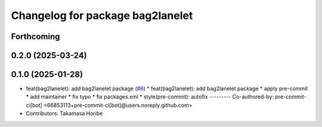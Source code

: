 ^^^^^^^^^^^^^^^^^^^^^^^^^^^^^^^^^
Changelog for package bag2lanelet
^^^^^^^^^^^^^^^^^^^^^^^^^^^^^^^^^

Forthcoming
-----------

0.2.0 (2025-03-24)
------------------

0.1.0 (2025-01-28)
------------------
* feat(bag2lanelet): add bag2lanelet package (`#6 <https://github.com/autowarefoundation/autoware_tools/issues/6>`_)
  * feat(bag2lanelet): add bag2lanelet package
  * apply pre-commit
  * add maintainer
  * fix typo
  * fix packages.xml
  * style(pre-commit): autofix
  ---------
  Co-authored-by: pre-commit-ci[bot] <66853113+pre-commit-ci[bot]@users.noreply.github.com>
* Contributors: Takamasa Horibe

